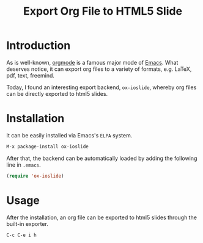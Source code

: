 #+TITLE: Export Org File to HTML5 Slide
#+OPTIONS: num:6

* Introduction
As is well-known, [[http://orgmode.org][orgmode]] is a famous major mode of [[http://www.gnu.org/software/emacs/][Emacs]]. What deserves notice, it can export org files to a variety of formats, e.g. \LaTeX, pdf, text, freemind.

Today, I found an interesting export backend, =ox-ioslide=, whereby org files can be directly exported to html5 slides.
* Installation
It can be easily installed via Emacs's =ELPA= system.
#+BEGIN_SRC emacs-lisp
M-x package-install ox-ioslide
#+END_SRC
After that, the backend can be automatically loaded by adding the following line in =.emacs=.
#+BEGIN_SRC emacs-lisp
(require 'ox-ioslide)
#+END_SRC
* Usage
After the installation, an org file can be exported to html5 slides through the built-in exporter.
#+BEGIN_SRC emacs-lisp
C-c C-e i h
#+END_SRC

